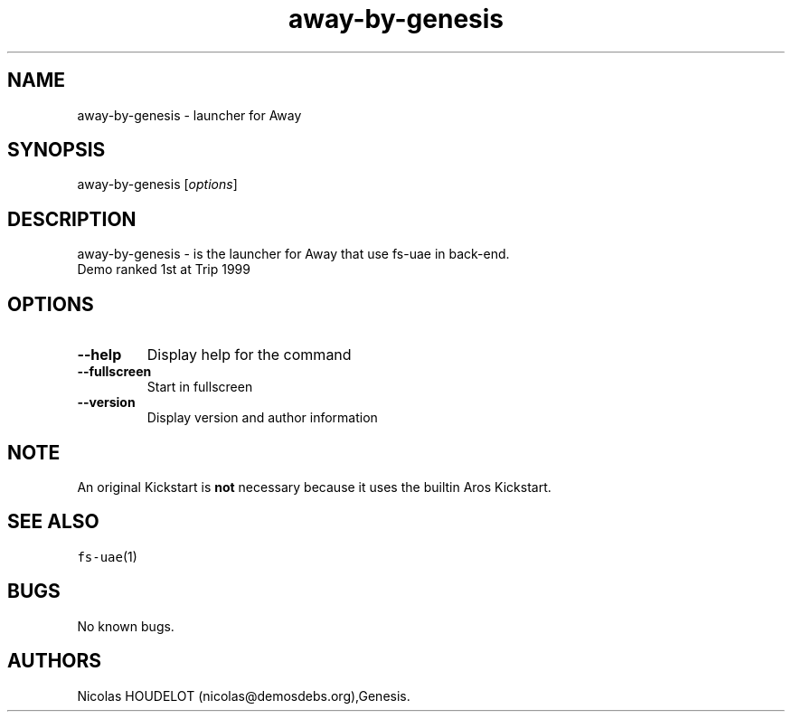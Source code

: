 .\" Automatically generated by Pandoc 2.5
.\"
.TH "away\-by\-genesis" "6" "2014\-12\-21" "Away User Manuals" ""
.hy
.SH NAME
.PP
away\-by\-genesis \- launcher for Away
.SH SYNOPSIS
.PP
away\-by\-genesis [\f[I]options\f[R]]
.SH DESCRIPTION
.PP
away\-by\-genesis \- is the launcher for Away that use fs\-uae in
back\-end.
.PD 0
.P
.PD
Demo ranked 1st at Trip 1999
.SH OPTIONS
.TP
.B \-\-help
Display help for the command
.TP
.B \-\-fullscreen
Start in fullscreen
.TP
.B \-\-version
Display version and author information
.SH NOTE
.PP
An original Kickstart is \f[B]not\f[R] necessary because it uses the
builtin Aros Kickstart.
.SH SEE ALSO
.PP
\f[C]fs\-uae\f[R](1)
.SH BUGS
.PP
No known bugs.
.SH AUTHORS
Nicolas HOUDELOT (nicolas\[at]demosdebs.org),Genesis.
